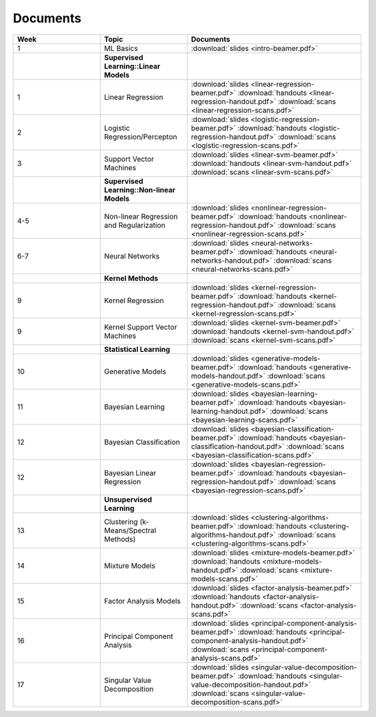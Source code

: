 .. CSE474 course webpage documentation master file, created by
   sphinx-quickstart on Fri Mar 17 21:28:07 2017.
   You can adapt this file completely to your liking, but it should at least
   contain the root `toctree` directive.

Documents
====================================================================

.. list-table:: 
   :widths: 25 25 50
   :header-rows: 1

   * - Week 
     - Topic 
     - Documents 
   * - 1 
     - ML Basics
     - :download:`slides <intro-beamer.pdf>`  
   * -  
     - **Supervised Learning::Linear Models**
     - 
   * - 1
     - Linear Regression
     - :download:`slides <linear-regression-beamer.pdf>` :download:`handouts <linear-regression-handout.pdf>` :download:`scans <linear-regression-scans.pdf>`

   * - 2
     - Logistic Regression/Percepton
     - :download:`slides <logistic-regression-beamer.pdf>` :download:`handouts <logistic-regression-handout.pdf>` :download:`scans <logistic-regression-scans.pdf>`
   * - 3 
     - Support Vector Machines 
     - :download:`slides <linear-svm-beamer.pdf>` :download:`handouts <linear-svm-handout.pdf>` :download:`scans <linear-svm-scans.pdf>`
   * -  
     - **Supervised Learning::Non-linear Models**
     - 
   * - 4-5
     - Non-linear Regression and Regularization
     - :download:`slides <nonlinear-regression-beamer.pdf>` :download:`handouts <nonlinear-regression-handout.pdf>` :download:`scans <nonlinear-regression-scans.pdf>`
   * - 6-7
     - Neural Networks 
     - :download:`slides <neural-networks-beamer.pdf>` :download:`handouts <neural-networks-handout.pdf>` :download:`scans <neural-networks-scans.pdf>`
   * -  
     - **Kernel Methods**
     - 
   * - 9
     - Kernel Regression 
     - :download:`slides <kernel-regression-beamer.pdf>` :download:`handouts <kernel-regression-handout.pdf>` :download:`scans <kernel-regression-scans.pdf>`
   * - 9
     - Kernel Support Vector Machines
     - :download:`slides <kernel-svm-beamer.pdf>` :download:`handouts <kernel-svm-handout.pdf>` :download:`scans <kernel-svm-scans.pdf>`
   * -  
     - **Statistical Learning**
     - 
   * - 10
     - Generative Models 
     - :download:`slides <generative-models-beamer.pdf>` :download:`handouts <generative-models-handout.pdf>` :download:`scans <generative-models-scans.pdf>`
   * - 11 
     - Bayesian Learning 
     - :download:`slides <bayesian-learning-beamer.pdf>` :download:`handouts <bayesian-learning-handout.pdf>` :download:`scans <bayesian-learning-scans.pdf>`
   * - 12 
     - Bayesian Classification 
     - :download:`slides <bayesian-classification-beamer.pdf>` :download:`handouts <bayesian-classification-handout.pdf>` :download:`scans <bayesian-classification-scans.pdf>`
   * - 12 
     - Bayesian Linear Regression 
     - :download:`slides <bayesian-regression-beamer.pdf>` :download:`handouts <bayesian-regression-handout.pdf>` :download:`scans <bayesian-regression-scans.pdf>`
   * -
     - **Unsupervised Learning**
     - 
   * - 13
     - Clustering (k-Means/Spectral Methods) 
     - :download:`slides <clustering-algorithms-beamer.pdf>` :download:`handouts <clustering-algorithms-handout.pdf>` :download:`scans <clustering-algorithms-scans.pdf>`
   * - 14
     - Mixture Models 
     - :download:`slides <mixture-models-beamer.pdf>` :download:`handouts <mixture-models-handout.pdf>` :download:`scans <mixture-models-scans.pdf>`
   * - 15 
     - Factor Analysis Models 
     - :download:`slides <factor-analysis-beamer.pdf>` :download:`handouts <factor-analysis-handout.pdf>` :download:`scans <factor-analysis-scans.pdf>`
   * - 16 
     - Principal Component Analysis 
     - :download:`slides <principal-component-analysis-beamer.pdf>` :download:`handouts <principal-component-analysis-handout.pdf>` :download:`scans <principal-component-analysis-scans.pdf>`
   * - 17 
     - Singular Value Decomposition 
     - :download:`slides <singular-value-decomposition-beamer.pdf>` :download:`handouts <singular-value-decomposition-handout.pdf>` :download:`scans <singular-value-decomposition-scans.pdf>`
